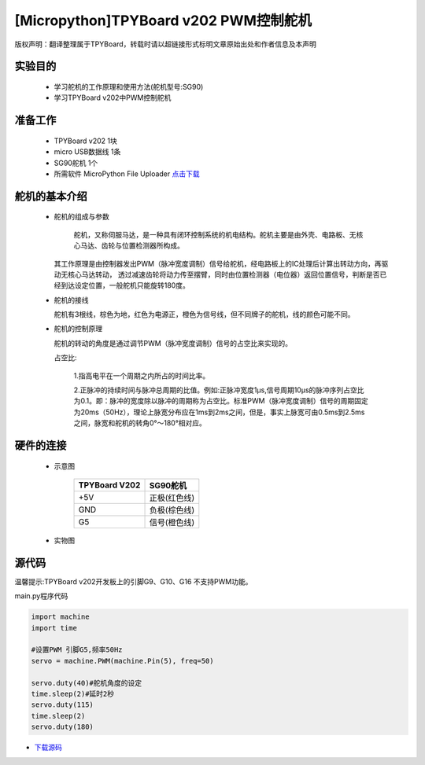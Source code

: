 [Micropython]TPYBoard v202 PWM控制舵机
================================================

版权声明：翻译整理属于TPYBoard，转载时请以超链接形式标明文章原始出处和作者信息及本声明

实验目的
-------------

    - 学习舵机的工作原理和使用方法(舵机型号:SG90)
    - 学习TPYBoard v202中PWM控制舵机

准备工作
-------------

    - TPYBoard v202 1块
    - micro USB数据线 1条
    - SG90舵机 1个
    - 所需软件 MicroPython File Uploader `点击下载 <http://www.tpyboard.com/download/tool/170.html>`_

舵机的基本介绍
-------------------

  - 舵机的组成与参数

        舵机，又称伺服马达，是一种具有闭环控制系统的机电结构。舵机主要是由外壳、电路板、无核心马达、齿轮与位置检测器所构成。
    其工作原理是由控制器发出PWM（脉冲宽度调制）信号给舵机，经电路板上的IC处理后计算出转动方向，再驱动无核心马达转动，
    透过减速齿轮将动力传至摆臂，同时由位置检测器（电位器）返回位置信号，判断是否已经到达设定位置，一般舵机只能旋转180度。

    .. image:: ../img/test_31.png


  - 舵机的接线

    舵机有3根线，棕色为地，红色为电源正，橙色为信号线，但不同牌子的舵机，线的颜色可能不同。

  - 舵机的控制原理

    舵机的转动的角度是通过调节PWM（脉冲宽度调制）信号的占空比来实现的。

    占空比:

        1.指高电平在一个周期之内所占的时间比率。

        2.正脉冲的持续时间与脉冲总周期的比值。例如:正脉冲宽度1μs,信号周期10μs的脉冲序列占空比为0.1。即：脉冲的宽度除以脉冲的周期称为占空比。标准PWM（脉冲宽度调制）信号的周期固定为20ms（50Hz），理论上脉宽分布应在1ms到2ms之间，但是，事实上脉宽可由0.5ms到2.5ms之间，脉宽和舵机的转角0°～180°相对应。



硬件的连接
-------------------

    - 示意图
        
        +---------------+-------------+
        | TPYBoard V202 | SG90舵机    |
        +===============+=============+
        | +5V           |正极(红色线) |
        +---------------+-------------+
        | GND           |负极(棕色线) |
        +---------------+-------------+
        | G5            |信号(橙色线) |
        +---------------+-------------+
    
    
    - 实物图
    
        .. image:: ../img/sg90.jpg
        

        
源代码
-------------------

温馨提示:TPYBoard v202开发板上的引脚G9、G10、G16 不支持PWM功能。

main.py程序代码

.. code-block:: python

    import machine
    import time

    #设置PWM 引脚G5,频率50Hz
    servo = machine.PWM(machine.Pin(5), freq=50)

    servo.duty(40)#舵机角度的设定
    time.sleep(2)#延时2秒
    servo.duty(115)
    time.sleep(2)
    servo.duty(180)



- `下载源码 <https://github.com/TPYBoard/developmentBoard/tree/master/TPYBoard-v20x-master>`_
